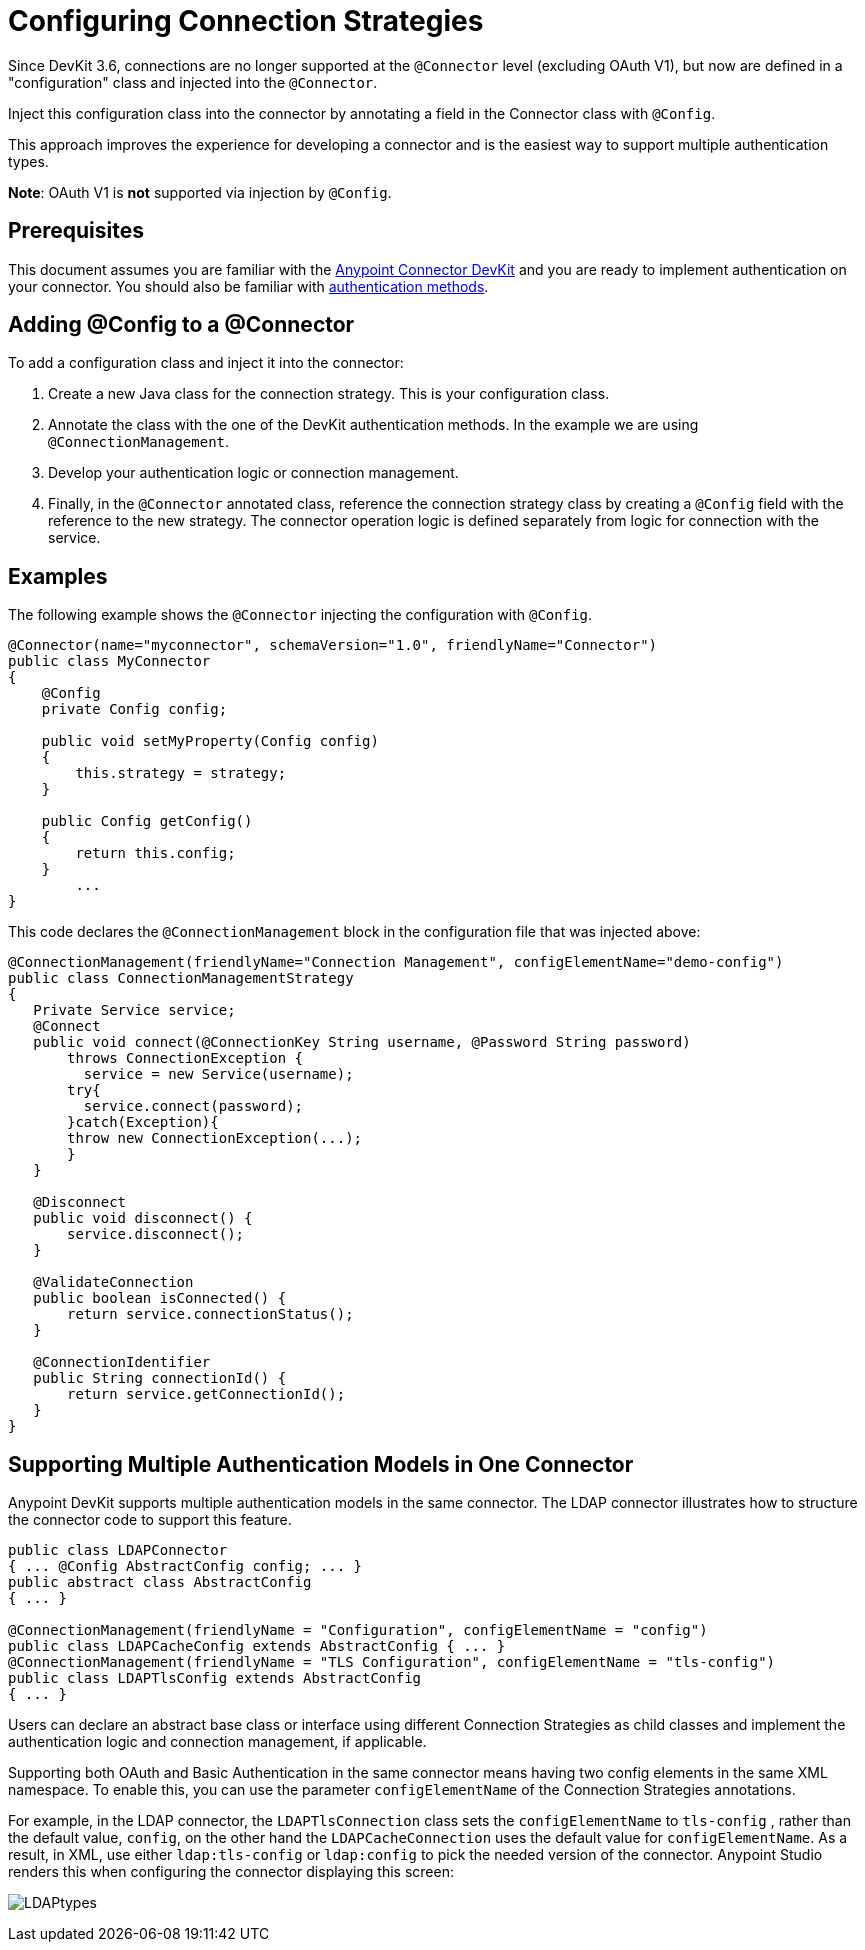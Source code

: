= Configuring Connection Strategies
:keywords: devkit, strategy, connector, oauth, config, connection, authentication

Since DevKit 3.6, connections are no longer supported at the `@Connector` level (excluding OAuth V1), but now are defined in a "configuration" class and injected into the `@Connector`.

Inject this configuration class into the connector by annotating a field in the Connector class with `@Config`.

This approach improves the experience for developing a connector and is the easiest way to support multiple authentication types.

*Note*: OAuth V1 is *not* supported via injection by `@Config`.

== Prerequisites

This document assumes you are familiar with the link:/anypoint-connector-devkit/v/3.8[Anypoint Connector DevKit] and you are ready to implement authentication on your connector. You should also be familiar with link:/anypoint-connector-devkit/v/3.8/authentication-methods[authentication methods].

== Adding @Config to a @Connector

To add a configuration class and inject it into the connector:

. Create a new Java class for the connection strategy. This is your configuration class.
. Annotate the class with the one of the DevKit authentication methods. In the example we are using `@ConnectionManagement`.
. Develop your authentication logic or connection management.
. Finally, in the `@Connector` annotated class, reference the connection strategy class by creating a `@Config` field with the reference to the new strategy. The connector operation logic is defined separately from logic for connection with the service.

== Examples

The following example shows the `@Connector` injecting the configuration with `@Config`.


[source,java, linenums]
----
@Connector(name="myconnector", schemaVersion="1.0", friendlyName="Connector")
public class MyConnector
{
    @Config
    private Config config;

    public void setMyProperty(Config config)
    {
        this.strategy = strategy;
    }

    public Config getConfig()
    {
        return this.config;
    }
        ...
}
----

This code declares the `@ConnectionManagement` block in the configuration file that was injected above:

[source,java, linenums]
----
@ConnectionManagement(friendlyName="Connection Management", configElementName="demo-config")
public class ConnectionManagementStrategy
{
   Private Service service;
   @Connect
   public void connect(@ConnectionKey String username, @Password String password)
       throws ConnectionException {
         service = new Service(username);
       try{
         service.connect(password);
       }catch(Exception){
       throw new ConnectionException(...);
       }
   }

   @Disconnect
   public void disconnect() {
       service.disconnect();
   }

   @ValidateConnection
   public boolean isConnected() {
       return service.connectionStatus();
   }

   @ConnectionIdentifier
   public String connectionId() {
       return service.getConnectionId();
   }
}
----

== Supporting Multiple Authentication Models in One Connector

Anypoint DevKit supports multiple authentication models in the same connector. The LDAP connector illustrates how to structure the connector code to support this feature.

[source,java,linenums]
----
public class LDAPConnector
{ ... @Config AbstractConfig config; ... }
public abstract class AbstractConfig
{ ... }

@ConnectionManagement(friendlyName = "Configuration", configElementName = "config")
public class LDAPCacheConfig extends AbstractConfig { ... }
@ConnectionManagement(friendlyName = "TLS Configuration", configElementName = "tls-config")
public class LDAPTlsConfig extends AbstractConfig
{ ... }
----

Users can declare an abstract base class or interface using different Connection Strategies as child classes and implement the authentication logic and connection management, if applicable.

Supporting both OAuth and Basic Authentication in the same connector means having two config elements in the same XML namespace. To enable this, you can use the parameter `configElementName` of the Connection Strategies annotations.

For example, in the LDAP connector, the `LDAPTlsConnection` class sets the `configElementName` to `tls-config` , rather than the default value, `config`, on the other hand the `LDAPCacheConnection` uses the default value for `configElementName`. As a result, in XML, use either `ldap:tls-config` or `ldap:config` to pick the needed version of the connector. Anypoint Studio renders this when configuring the connector displaying this screen:

image:LDAPtypes.png[LDAPtypes] +
